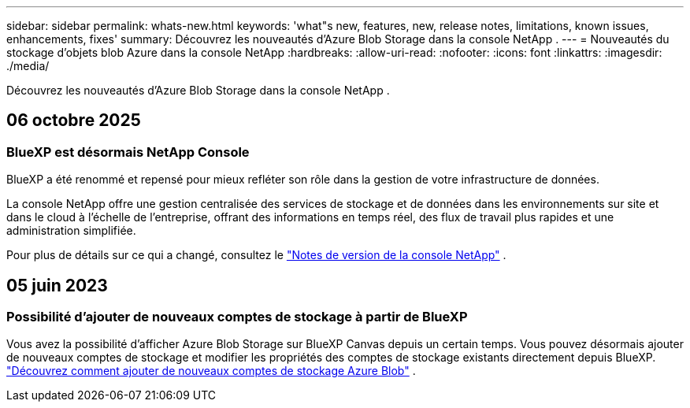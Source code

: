 ---
sidebar: sidebar 
permalink: whats-new.html 
keywords: 'what"s new, features, new, release notes, limitations, known issues, enhancements, fixes' 
summary: Découvrez les nouveautés d’Azure Blob Storage dans la console NetApp . 
---
= Nouveautés du stockage d'objets blob Azure dans la console NetApp
:hardbreaks:
:allow-uri-read: 
:nofooter: 
:icons: font
:linkattrs: 
:imagesdir: ./media/


[role="lead"]
Découvrez les nouveautés d’Azure Blob Storage dans la console NetApp .



== 06 octobre 2025



=== BlueXP est désormais NetApp Console

BlueXP a été renommé et repensé pour mieux refléter son rôle dans la gestion de votre infrastructure de données.

La console NetApp offre une gestion centralisée des services de stockage et de données dans les environnements sur site et dans le cloud à l'échelle de l'entreprise, offrant des informations en temps réel, des flux de travail plus rapides et une administration simplifiée.

Pour plus de détails sur ce qui a changé, consultez le https://docs.netapp.com/us-en/console-relnotes/index.html["Notes de version de la console NetApp"] .



== 05 juin 2023



=== Possibilité d'ajouter de nouveaux comptes de stockage à partir de BlueXP

Vous avez la possibilité d’afficher Azure Blob Storage sur BlueXP Canvas depuis un certain temps. Vous pouvez désormais ajouter de nouveaux comptes de stockage et modifier les propriétés des comptes de stockage existants directement depuis BlueXP. link:https://docs.netapp.com/us-en/storage-management-blob-storage/["Découvrez comment ajouter de nouveaux comptes de stockage Azure Blob"^] .
